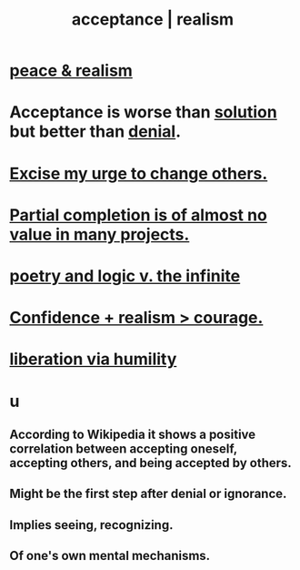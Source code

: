 :PROPERTIES:
:ID:       dd1129d3-7d00-4e7b-bc9b-27c0d9d3b996
:ROAM_ALIASES: realism acceptance
:END:
#+title: acceptance | realism
* [[id:cab92776-7a82-42a6-903e-14c102873c6e][peace & realism]]
* Acceptance is worse than [[id:b7ff0805-4a7d-4f56-85ab-78dcdf88e8f8][solution]] but better than [[id:227c3af6-14fc-42b2-a1ff-76313149a746][denial]].
  :PROPERTIES:
  :ID:       d22d6fa2-c22b-46ff-9f5b-acc1c3d42b3a
  :END:
* [[id:c238024d-5dfc-4df3-aae1-acef3d8b90bd][Excise my urge to change others.]]
* [[id:543d4a74-b24c-41d3-b93d-79d9c86eadf3][Partial completion is of almost no value in many projects.]]
* [[id:7ae561f9-6dfb-4ebb-b95d-af26876a854a][poetry and logic v. the infinite]]
* [[id:9c44b2d0-e6e1-41d3-bb18-37679027e7a9][Confidence + realism > courage.]]
* [[id:7c318a41-49c5-46bd-82ae-3f6a518346cd][liberation via humility]]
* u
** According to Wikipedia it shows a positive correlation between accepting oneself, accepting others, and being accepted by others.
** Might be the first step after denial or ignorance.
** Implies seeing, recognizing.
** Of one's own mental mechanisms.
